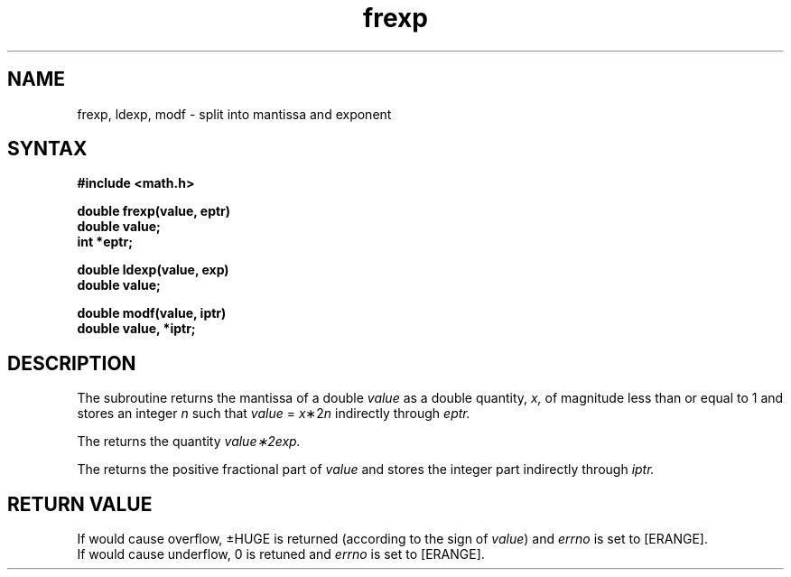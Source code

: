 .TH frexp 3
.SH NAME
frexp, ldexp, modf \- split into mantissa and exponent
.SH SYNTAX
.nf
.B #include <math.h>
.PP
.B double frexp(value, eptr)
.B double value;
.B int *eptr;
.PP
.B double ldexp(value, exp)
.B double value;
.PP
.B double modf(value, iptr)
.B double value, *iptr;
.SH DESCRIPTION
The
.PN frexp
subroutine
returns the mantissa of a double 
.I value
as a double quantity,
.I x,
of magnitude less than or equal to
1 and stores an integer 
.I n
such that
.I value
=
\fIx\fP\|\(**\|2\u\fIn\fP\d
indirectly through 
.I eptr.
.PP
The
.PN ldexp
returns the quantity
\fIvalue\|\(**\|2\u\fIexp\fP\d.
.PP
The
.PN modf
returns the positive fractional part of
.I value
and stores the integer part indirectly
through 
.I iptr.
.SH RETURN VALUE
If 
.PN ldexp
would cause overflow, \(+-HUGE
is returned (according to the sign of
.IR value )
and
.I errno
is set to [ERANGE].
.br
If
.PN ldexp
would cause underflow, 0 is retuned and
.I errno
is set to [ERANGE].
